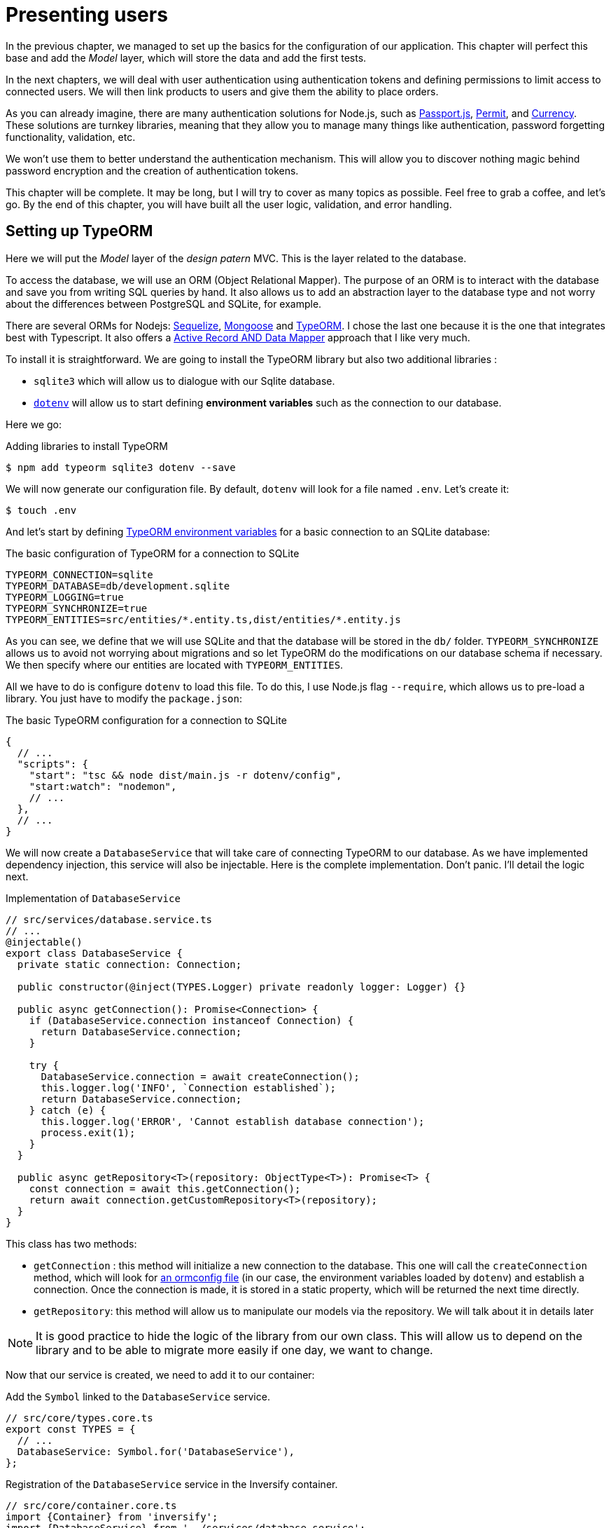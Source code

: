 [#chapter03-presenting-users]
= Presenting users

In the previous chapter, we managed to set up the basics for the configuration of our application. This chapter will perfect this base and add the _Model_ layer, which will store the data and add the first tests.

In the next chapters, we will deal with user authentication using authentication tokens and defining permissions to limit access to connected users. We will then link products to users and give them the ability to place orders.

As you can already imagine, there are many authentication solutions for Node.js, such as http://www.passportjs.org/[Passport.js], https://github.com/ianstormtaylor/permit[Permit], and https://github.com/simov/grant[Currency]. These solutions are turnkey libraries, meaning that they allow you to manage many things like authentication, password forgetting functionality, validation, etc.

We won't use them to better understand the authentication mechanism. This will allow you to discover nothing magic behind password encryption and the creation of authentication tokens.

This chapter will be complete. It may be long, but I will try to cover as many topics as possible. Feel free to grab a coffee, and let's go. By the end of this chapter, you will have built all the user logic, validation, and error handling.

== Setting up TypeORM

Here we will put the _Model_ layer of the _design patern_ MVC. This is the layer related to the database.

To access the database, we will use an ORM (Object Relational Mapper). The purpose of an ORM is to interact with the database and save you from writing SQL queries by hand. It also allows us to add an abstraction layer to the database type and not worry about the differences between PostgreSQL and SQLite, for example.

There are several ORMs for Nodejs: https://sequelize.org/[Sequelize], https://mongoosejs.com/[Mongoose] and https://typeorm.io/[TypeORM]. I chose the last one because it is the one that integrates best with Typescript. It also offers a https://typeorm.io/#/active-record-data-mapper[Active Record AND Data Mapper] approach that I like very much.

To install it is straightforward. We are going to install the TypeORM library but also two additional libraries :

* `sqlite3` which will allow us to dialogue with our Sqlite database.
* https://www.npmjs.com/package/dotenv[`dotenv`] will allow us to start defining *environment variables* such as the connection to our database.

Here we go:

.Adding libraries to install TypeORM
[source,bash]
----
$ npm add typeorm sqlite3 dotenv --save
----

We will now generate our configuration file. By default, `dotenv` will look for a file named `.env`. Let's create it:

[source,bash]
----
$ touch .env
----

And let's start by defining https://github.com/typeorm/typeorm/blob/master/docs/using-ormconfig.md#using-environment-variables[TypeORM environment variables] for a basic connection to an SQLite database:

.The basic configuration of TypeORM for a connection to SQLite
[source,env]
----
TYPEORM_CONNECTION=sqlite
TYPEORM_DATABASE=db/development.sqlite
TYPEORM_LOGGING=true
TYPEORM_SYNCHRONIZE=true
TYPEORM_ENTITIES=src/entities/*.entity.ts,dist/entities/*.entity.js
----

As you can see, we define that we will use SQLite and that the database will be stored in the `db/` folder. `TYPEORM_SYNCHRONIZE` allows us to avoid not worrying about migrations and so let TypeORM do the modifications on our database schema if necessary. We then specify where our entities are located with `TYPEORM_ENTITIES`.

All we have to do is configure `dotenv` to load this file. To do this, I use Node.js flag `--require`, which allows us to pre-load a library. You just have to modify the `package.json`:

.The basic TypeORM configuration for a connection to SQLite
[source,jsonc]
----
{
  // ...
  "scripts": {
    "start": "tsc && node dist/main.js -r dotenv/config",
    "start:watch": "nodemon",
    // ...
  },
  // ...
}
----

We will now create a `DatabaseService` that will take care of connecting TypeORM to our database. As we have implemented dependency injection, this service will also be injectable. Here is the complete implementation. Don't panic. I'll detail the logic next.

.Implementation of `DatabaseService`
[source,ts]
----
// src/services/database.service.ts
// ...
@injectable()
export class DatabaseService {
  private static connection: Connection;

  public constructor(@inject(TYPES.Logger) private readonly logger: Logger) {}

  public async getConnection(): Promise<Connection> {
    if (DatabaseService.connection instanceof Connection) {
      return DatabaseService.connection;
    }

    try {
      DatabaseService.connection = await createConnection();
      this.logger.log('INFO', `Connection established`);
      return DatabaseService.connection;
    } catch (e) {
      this.logger.log('ERROR', 'Cannot establish database connection');
      process.exit(1);
    }
  }

  public async getRepository<T>(repository: ObjectType<T>): Promise<T> {
    const connection = await this.getConnection();
    return await connection.getCustomRepository<T>(repository);
  }
}
----

This class has two methods:

- `getConnection` : this method will initialize a new connection to the database. This one will call the `createConnection` method, which will look for https://typeorm.io/#/using-ormconfig[an ormconfig file] (in our case, the environment variables loaded by `dotenv`) and establish a connection. Once the connection is made, it is stored in a static property, which will be returned the next time directly.
- `getRepository`: this method will allow us to manipulate our models via the repository. We will talk about it in details later

NOTE: It is good practice to hide the logic of the library from our own class. This will allow us to depend on the library and to be able to migrate more easily if one day, we want to change.

Now that our service is created, we need to add it to our container:

.Add the `Symbol` linked to the `DatabaseService` service.
[source,ts]
----
// src/core/types.core.ts
export const TYPES = {
  // ...
  DatabaseService: Symbol.for('DatabaseService'),
};
----

.Registration of the `DatabaseService` service in the Inversify container.
[source,ts]
----
// src/core/container.core.ts
import {Container} from 'inversify';
import {DatabaseService} from '../services/database.service';
// ...
export const container = new Container();
// ...
container.bind(TYPES.DatabaseService).to(DatabaseService);
----

And there you go.

We can now create our first `User` model. Using the _patern Data Mapper_, we will have to create two classes :

- the *entity* : it will define fields attributes to be saved in the database. In our case, I will simply create two attributes: `email` and `password` (the password will be encrypted later).
- the *repository*: it will add some logic to save our entities.

To simplify the example, I will put these two classes in the same file, but you can separate them very well :

.Creation of user entity and user repository
[source,ts]
----
// src/entities/user.entity.ts
import {/* ... */} from 'typeorm';

@Entity()
export class User {
  @PrimaryGeneratedColumn()
  id: number;

  @Column({unique: true})
  email: string;

  @Column()
  password: string;
}

@EntityRepository(User)
export class UserRepository extends Repository<User> {}
----

And there you go. The result is really very simple, thanks to the `@columns` decorators offered by TypeORM. They can also define the type of information stored (text, date, etc...). The implementation of this model is sufficient for the moment.

Our work is not very visible but hold on because you will see the result in the next section.

We can commit the changes made so far:

[source,bash]
----
$ git add .
$ git commit -m "Setup TypeORM"
----

== Creating the user controller

Now it's time to get to the concrete part and create the controller to manage the users. This controller will respect the REST standards and propose classic CRUD actions. I.e. _**C**reate_, _**R**ead_, _**U**pdate_ and _**D**elete_.

=== List users

We will start with the `index` method, which is the simplest.

As we saw earlier, controllers can inject our services. So we will inject the `DatabaseService` to be able to retrieve the `UserRepository`. Then we will just have to call the `userRepository.find` method to get the list of all users (which is empty for the moment).

Here is the implementation of our controller:

.Implementation of user controller index
[source,ts]
----
// src/controllers/users.controller.ts
import {Request, Response} from 'express';
import {inject} from 'inversify';
import {controller, httpGet} from 'inversify-express-utils';
import {TYPES} from '../core/types.core';
import {UserRepository} from '../entities/user.entity';
import {DatabaseService} from '../services/database.service';

@controller('/users')
export class UsersController {
  public constructor(@inject(TYPES.DatabaseService) private readonly database: DatabaseService) {}

  @httpGet('/')
  public async index(req: Request, res: Response) {
    const userRepository = await this.database.getRepository(UserRepository);

    const users = await userRepository.find();
    return res.json(users);
  }
}
----

And of course, don't forget to add the import of this new controller in the container:

[source,ts]
----
// src/core/container.core.ts
// ...
import "../controllers/users.controller";
----

And there you go. Run the command `npm run start:watch` to start the server if you have stopped it and let's test the functionality with `cURL`:

[source,bash]
----
$ curl http://localhost:3000/users
----

Command's output indicates an empty result: this is normal because there is no user yet. On the other hand, the server terminal tells us that a lot has happened:

.Output of TypeORM database initialization
[source,sql]
....
query: BEGIN TRANSACTION
query: SELECT * FROM "sqlite_master" WHERE "type" = 'table' AND "name" IN ('user')
query: SELECT * FROM "sqlite_master" WHERE "type" = 'index' AND "tbl_name" IN ('user')
query: SELECT * FROM "sqlite_master" WHERE "type" = 'table' AND "name" = 'typeorm_metadata'.
query: CREATE TABLE "user" ("id" integer PRIMARY KEY AUTOINCREMENT NOT NULL, "email" varchar NOT NULL, "password" varchar NOT NULL)
query: COMMIT
2020-11-15T22:09:25.476Z - INFO - Connection established - {}
query: SELECT "User". "id" AS "User_id", "User". "email" AS "User_email", "User". "password" AS "User_password" FROM "user" "user" "User" "User".
....

These are TypeORM logs. These tell us that:

. TypeORM tried to see if there was a table named `user`.
. TypeORM created this table since it didn't exist
. the connection to the database has been established
. The SQL query to retrieve all users has been executed.

This tells us that everything is working perfectly! But I feel a bit disappointed because we don't have a user yet. Let's move on!

=== Create

Now that our entire structure has been put in place, the rest will go much faster. Let's go straight to the implementation, and I'll explain the code next:

.Adding the `create` method to the `UserRepository` class.
[source,ts]
----
// src/controllers/home.controller.ts
// ...
import {controller, httpGet, httpPost, requestBody} from 'inversify-express-utils';
// ...

interface CreateUserBody {
  email: string;
  password: string;
}

@controller('/users')
export class UsersController {
  // ...
  @httpPost('/')
  public async create(@requestBody() body: CreateUserBody, req: Request, res: Response) {
    const repository = await this.database.getRepository(UserRepository);
    const user = new User();
    user.email = body.email;
    user.password = body.password;
    repository.save(user);
    return res.sendStatus(201);
  }
}
----

It's a bit of code but don't panic. `CreateUserBody` is an interface that defines the HTTP parameters that can be received. We take these parameters and send them directly to the repository.

Let's test that it all works:

.Creating a user with `cURL`.
[source,bash]
----
$ curl -X POST -d "email=test@test.fr" -d "password=test" http://localhost:3000/users
----

Perfect. You can see that everything is working properly!

Let's move on to retrieve the information of this user.

=== Show

The `show` method will take care of retrieving a user's information. This method will take the user's ID. We will then use the `repository` to retrieve the user.

Here is the implementation :

.Adding the `create` method to the `UserRepository` class.
[source,ts]
----
// src/controllers/home.controller.ts
// ...
@controller('/users')
export class UsersController {
  // ...
  @httpGet('/:userId')
  public async show(@requestParam('userId') userId: number) {
    const repository = await this.database.getRepository(UserRepository);
    return repository.findOneOrFail(userId);
  }
}
----

The implementation is really very simple. Just return an object, and `inversify-express-utils` will take care of converting the JavaScript object to JSON.

Let's try it to see:

[source,bash]
----
$ curl http://localhost:3000/users/1
{"id":1, "email": "test@test.fr", "password": "test"}.
----

And there you go. Everything is working properly. Now let's try to update this user.

=== Update

The `update` method will take care of recovering, modifying, and registering the user. As for the previous method, TypeORM makes our task much easier:

.Implementation of user update
[source,ts]
----
// src/controllers/home.controller.ts
// ...
interface UpdateUserBody {
  email: string;
  password: string;
}

@controller('/users')
export class UsersController {
  // ...
  @httpPut('/:userId')
  public async update(
    @requestBody() body: UpdateUserBody,
    @requestParam('userId') userId: number,
    req: Request,
    res: Response
  ) {
    const repository = await this.database.getRepository(UserRepository);
    const user = await repository.findOneOrFail(userId);
    user.email = body.email ?? user.email;
    user.password = body.password ?? user.password;
    await repository.save(user);
    return res.sendStatus(204);
  }
  // ...
}
----

And there you go. As before, let's see if it works:

.Updating an user using `cURL`
[source,bash]
----
$ curl -X PUT -d "email=foo@bar.com"  http://localhost:3000/users/1
----

Perfect! You can even see, our user has been updated and it is sent back to us in JSON format. You can even see the SQL query that TypeORM performed in the terminal logs.

[source,sql]
----
query: SELECT "User"."id" AS "User_id", "User"."email" AS "User_email", "User"."password" AS "User_password" FROM "user" "User" WHERE "User"."id" IN (?) -- PARAMETERS: [1]
query: BEGIN TRANSACTION
query: UPDATE "user" SET "email" = ? WHERE "id" IN (?) -- PARAMETERS: ["foo@bar.com",1]
query: COMMIT
----

=== Delete

The `delete` method is the easiest. Just retrieve the user and call the `repository.delete` method. Let's do it:

.Implementation of user delete
[source,ts]
----
// src/controllers/home.controller.ts
// ...
@controller('/users')
export class UsersController {
  // ...
  @httpDelete('/:userId')
  public async destroy(@requestParam('userId') userId: number, req: Request, res: Response) {
    const repository = await this.database.getRepository(UserRepository);
    const user = await repository.findOneOrFail(userId);
    await repository.delete(user);
    return res.sendStatus(204);
  }
}
----

The `delete` method is the easiest. Just retrieve the user and call the `repository.delete` method. Let's do it:

.Delete an user using `cURL`
[source,bash]
----
$ curl -X DELETE  http://localhost:3000/users/1
----

Here again, we can verify that the user has been deleted by looking at the TypeORM logs:

[source,sql]
----
query: SELECT "User"."id" AS "User_id", "User"."email" AS "User_email", "User"."password" AS "User_password" FROM "user" "User" WHERE "User"."id" IN (?) -- PARAMETERS: ["1"]
query: DELETE FROM "user" WHERE "id" = ? AND "email" = ? AND "password" = ? -- PARAMETERS: [1,"foo@bar.com","test"]
----

And there you go. Now that we are at the end of our controller, we can commit all these changes:

[source,bash]
----
$ git commit -am "Implement CRUD actions on user"
----

== Validation of our users

Everything seems to work, but there is still one problem: we do not validate the data we insert in the database. Thus, it is possible to create a user with a fake email:

.Try to creating an invalid user using `cURL`
[source,sh]
....
$ curl -X POST -d "whatever" -d "password=test" http://localhost:3000/users
....

Once again, we will use a ready-made library: `class-validator`. This library will offer us https://github.com/typestack/class-validator/#table-of-contents[a ton of decorators] to check our `User` instance very easily.

Let's install it with NPM :

[source,sh]
....
$ npm install class-validator --save
....

And then just add the `@IsEmail` and `@IsDefined` decorators like this :

[source,diff]
----
// src/entities/user.entity.ts
+ import {IsDefined, IsEmail, validateOrReject} from 'class-validator';
- import {/* ... */} from 'typeorm';
+ import {BeforeInsert, BeforeUpdate, /* ... */} from 'typeorm';

@Entity()
export class User {
  // ...
+  @IsDefined()
+  @IsEmail()
  @Column()
  email: string;

+  @IsDefined()
  @Column()
  password: string;

+  @BeforeInsert()
+  @BeforeUpdate()
+  async validate() {
+    await validateOrReject(this);
+  }
}
// ...
----

It didn't take a lot of code to add. The most interesting part is the `validate` method. It has two decorators `BeforeInsert` and `BeforeUpdate`, which will automatically call the `validate` method when using the `save` method of a repository. This is very convenient, and there is nothing to do. Now let's try to create the same user with the wrong email:

.Try to creating an invalid user using `cURL`
[source,bash]
----
$ curl -X POST -d "whatever" -d "password=test" http://localhost:3000/users
...
<pre>An instance of User has failed the validation:<br> - property email has failed the following constraints: isDefined, isEmail <br></pre>
...
----

You can see that it is much better. However we would like to send an error formatted in JSON with the error code corresponding to the REST standard. So let's modify the controller :

.Add user validation in the `UserController`.
[source,ts]
----
// src/controllers/home.controller.ts
// ...
@controller('/users')
export class UsersController {
  // ...
  @httpPost("/")
  public async create(/* ... */): Promise<User | Response> {
    // ...
    const errors = await validate(user);
    if (errors.length !== 0) {
      return res.status(400).json({ errors });
    }

    return repository.save(user);
  }

  @httpPut("/:id")
  public async update(/* ... */): Promise<User | Response> {
    // ...
    const errors = await validate(user);
    if (errors.length !== 0) {
      return res.status(400).json({ errors });
    }
    return repository.save(user);
  }
  // ...
}
----

Let's try now:

.Try to creating an invalid user using `cURL`
[source,bash]
----
$ curl -X POST -d "test@test.fr" -d "password=test"  http://localhost:3000/users
{"errors":[{"target":{"password":"test"},"property":"email","children":[],"constraints":{"isDefined":"email should not be null or undefined","isEmail":"email must be an email"}}]}
----

The result is really complete and will allow an API user to quickly interpret the error.

Let's commit these changes:

[source,bash]
----
$ git commit -am "Validate user"
----

== Factoring

Now that we have a code that works, it's time to make a pass to *make it all*.

During setup, you may have noticed that the `show`, `update`, and `destroy` methods have a common logic: they all get the whole user.

To factorize this code, there would be two solutions:

. move the code snippet to a private method and call it
. create a *Middleware* that will be executed before the controller

I chose the second option because it reduces the code and the controller's responsibility. Moreover, with `inversify-express-utils` it's effortless. Let me show you:


[source,typescript]
----
import {NextFunction, Request, Response} from 'express';
import {inject, injectable} from 'inversify';
import {BaseMiddleware} from 'inversify-express-utils';
import {TYPES} from '../core/types.core';
import {User, UserRepository} from '../entities/user.entity';
import {DatabaseService} from '../services/database.service';

@injectable()
export class FetchUserMiddleware extends BaseMiddleware {
  constructor(@inject(TYPES.DatabaseService) private readonly database: DatabaseService) {
    super();
  }

  public async handler(
    req: Request & { user: User },
    res: Response,
    next: NextFunction
  ): Promise<void | Response> {
    const userId = req.query.userId ?? req.params.userId;
    const repository = await this.database.getRepository(UserRepository);
    req.user = await repository.findOne(Number(userId));

    if (!req.user) {
      return res.status(404).send("User not found");
    }

    next();
  }
}
----

Here are some explanations about this code :

. `inversify-express-utils` gives us access to an abstract class `BaseMiddleware`. We also need to add the `@injectable` decorator to use it later in our controller.
. a middleware is a simple `handle` method that takes :
  - `req`: the request sent by the user
  - `res`: the HTTP response to return.
  - `next`: a callback to call once our processing is complete.
. the `handle` method takes care of retrieving the user and adding it to the `req` object for later use.
. if the user does not exist, we use `res` to return a 404 response directly without even going through the user

Since we have defined a new injectable, we need to add it to our container:

.Add `FetchUserMiddleware` type for inversify
[source,ts]
----
// src/core/types.core.ts
export const TYPES = {
  // ...
  // Middlewares
  FetchUserMiddleware: Symbol.for("FetchUserMiddleware"),
};
----

.Register `FetchUserMiddleware` to container
[source,ts]
----
// src/core/container.core.ts
// ...
import {FetchUserMiddleware} from '../middlewares/fetchUser.middleware';
// ...
// middlewares
container.bind(TYPES.FetchUserMiddleware).to(FetchUserMiddleware);
----

Now we can use this middleware in our controller by adding `TYPE.FetchUserMiddleware` to the decorator. So here is the modification:

.Using `FetchUserMiddleware` into user controller
[source,ts]
----
// src/controllers/home.controller.ts
// ...
@controller('/users')
export class UsersController {
  // ...
  @httpGet('/:userId', TYPES.FetchUserMiddleware)
  public async show(/* ... */) {
    return req.user;
  }

  @httpPut('/:userId', TYPES.FetchUserMiddleware)
  public async update(/* ... */) {
    // ...
    req.user.email = body.email ?? req.user.email;
    req.user.password = body.password ?? req.user.password;
    // ...
  }

  @httpDelete('/:userId', TYPES.FetchUserMiddleware)
  public async destroy(/* ... */) {
    // ...
    await repository.delete(req.user);
    // ...
  }
}
----

Not bad, right? Let's start the modifications before going further:

[source,bash]
----
$ git add .
$ git commit -m "Factorize user controller with middleware"
----

== Password Hash

=== Theory

We will use the basic library of Node.js: https://nodejs.org/api/crypto.html[Crypto]. Here is an example of a method for hashing the password:

.Hash a password with `crypto` library
[source,ts]
----
import {createHash} from 'crypto';

function hashPassword(password: string): string {
  return createHash("sha256").update(password).digest("hex");
}

console.log(hashPassword("$uper_u$er_p@ssw0rd"));
// => 51e649c92c8edfbbd8e1c17032...
----

And there it is! To know if the password matches, just check if the hash matches the previous one:

.Compare an hashed password
[source,ts]
----
import {createHash} from 'crypto';

function hashPassword(password: string): string {
  return createHash("sha256").update(password).digest("hex");
}

function isPasswordMatch(hash: string, password: string): boolean {
  return hash === hashPassword(password);
}

const hash = hashPassword("$uper_u$er_p@ssw0rd");// => 51e649c92c8edfbbd8e1c17032...

isPasswordMatch(hash, "$uper_u$er_p@ssw0rd");// => true
isPasswordMatch(hash, "wrong password");// => false
----

Impeccable. However, there is a small problem with this type of method.

If your passwords leak, it will be quite easy to retrieve the corresponding password by building a *hash library*. Concretely, the malicious person would use the current passwords, hash them one by one with the same algorithm, and compare them to ours. To correct this, a hash salt must be used.

The hash salt consists of adding a defined text to each password. Here is the modification:

.Hash a password with a salt
[source,ts]
----
import {createHash} from 'crypto';

const salt = "my private salt";

function hashPassword(password: string, salt: string): string {
  return createHash("sha256").update(`${password}_${salt}`).digest("hex");
}

function isPasswordMatch(hash: string, password: string): boolean {
  return hash === hashPassword(password, salt);
}

const hash = hashPassword("$uper_u$er_p@ssw0rd", salt);// => 3fdd2b9c934cd34c3150a72fb4c98...

isPasswordMatch(hash, "$uper_u$er_p@ssw0rd");// => true
isPasswordMatch(hash, "wrong password");// => false
----

There you go! The result is the same, but our application is more secure. If someone were to access our database, he would have to have the *hash salt* to retrieve the corresponding passwords.

=== The implementation

Now that we have seen the theory let's put it into practice. We will use the same methods in a `password.utils.ts` file. Here we go:

.Create utilities methods for password hashing
[source,ts]
----
// src/utils/password.utils.ts
import {createHash} from 'crypto';

const salt = "my private salt";

export function hashPassword(password: string, salt: string): string {
  return createHash("sha256").update(`${password}_${salt}`).digest("hex");
}

export function isPasswordMatch(hash: string, password: string): boolean {
  return hash === hashPassword(password, salt);
}
----

We will now use the `hashPassword` method in the `User` entity. With TypeORM it's very easy using hooks as we did with validation.

.Hash user's password
[source,ts]
----
// src/entities/user.entity.ts
// ...
import {hashPassword} from '../utils/password.utils';

@Entity()
export class User {
  // ...
  @IsDefined()
  @Column()
  hashedPassword: string;

  set password(password) {
    if (password) {
      this.hashedPassword = hashPassword(password);
    }
  }  // ...
}
// ...
----

A few explanations are necessary:

* We have created an attribute `hashedPassword`, which contains the password of the hashed user. This value will be saved in the database because we added the `@column` decorator. We'll need it later to know if the user's password matches the one he had defined.
* the `password` attribute becomes a *setter*. It's like a virtual attribute that will be called during the assignment. So by doing `user.password = 'toto'`, this method will be called. This is perfect because we don't want to store the password anymore in case our database leaks.

Now let's try to create a user via the API:

.Creating an user with `cURL`
[source,bash]
----
$ curl -X POST -d "email=test@test.fr" -d "password=test" http://localhost:3000/users
{"email":"test@test.fr","password":"test","hashedPassword":"8574a23599216d7752ef4a2f62d02b9efb24524a33d840f10ce6ceacda69777b","id":1}
----

Everything seems to work perfectly because we can see that the user has a hashed password. If we change the password, the hash changes correctly :

.Update user's password with `cURL`
[source,bash]
----
$ curl -X PUT   -d "password=helloWorld"  http://localhost:3000/users/4
{"id":4,"email":"test@test.fr","hashedPassword":"bdbe865951e5cd026bb82a299e3e1effb1e95ce8c8afe6814cecf8fa1e895d1f"}
----

Everything works perfectly well. Let's do a commit before going any further.

[source,bash]
----
$ git add .
$ git commit -m "Hash user password"
----

=== Setting up a unit test

We have a code that works, and that's cool. If we can make sure it works like that every time we evolve, it's even better. So this is where the *unitary tests* come in.

Unit testing's role is to make sure that our method always works the way we decided it would. So here we're going to set up a simplistic test to make sure that everything works well.

There are several libraries of tests in JavaScript. I chose `Mocha` because it's one of the most popular libraries and straightforward to set up. We also install `ts-mocha`, which will transpose the TypeScript on the fly:

.Install mocha library
[source,bash]
----
$ npm install mocha ts-mocha @types/mocha --save-dev
----

We also need to modify our `tsconfig.json` to add Mocha's declarations and tell Typescript not to compile these files:

.Add mocha setting to Typescript configuration
[source,diff]
----
{
  "compilerOptions": {
    // ..
    "types": [
      "node",
+      "mocha"
    ],
    // ...
  },
+   "exclude": ["./**/*.spec.ts"]
}
----

Here we are ready to create our first test:

.Create first unit test about hashing password
[source,ts]
----
// src/entities/user.entity.spec.ts
import assert from 'assert';
import {hashPassword} from '../utils/password.utils';
import {User} from './user.entity';

describe("User", () => {
  it("should hash password", () => {
    const user = new User();
    user.password = "toto";
    const expected = hashPassword("toto");
    assert.strictEqual(user.hashedPassword, expected);
  });
});
----

As I told you, it's a really simple test. Now let's add the command that will allow us to run this test in the `package.json` file:

.Add NPM script to run tests
[source,diff]
----
{
  // ...
  "scripts": {
    "start": "tsc && node dist/main.js",
    "start:watch": "nodemon",
+     "test": "DOTENV_CONFIG_PATH=.test.env ts-mocha -r reflect-metadata -r dotenv/config src/**/*.spec.ts",
    "build": "tsc"
  },
  // ...
}
----

Some explanations on this command:

* `-r reflect-metadata` loads the `reflect-metadata` library and prevents us from importing it manually.
* `-r dotenv/config` loads the `dotenv` library to get the TypeORM environment variables.
* `DOTENV_CONFIG_PATH` will load a particular `.env` file that we will create right afterward.

When we test our application, we don't want to pollute our database with data we create during testing. So it's a good practice to create a dedicated database. In our case, we will use a SQLite **in memory** database. That is to say that it is not stored on the hard disk but directly in the random access memory. Here is the file `.test.env`:

.TypeORM environnement variable for testing
[source,env]
----
TYPEORM_CONNECTION=sqlite
TYPEORM_DATABASE=:memory:
TYPEORM_LOGGING=true
TYPEORM_SYNCHRONIZE=true
TYPEORM_ENTITIES=src/entities/*.entity.ts
----

NOTE: The `TYPEORM_ENTITIES` directive also points to Typescript files because `ts-mocha` transpiles and executes these files directly.

That's it. Now we can run this test:

[source,bash]
----
$ npm test

  User
    ✓ should hash password


  1 passing (5ms)
----

And while we're at it, we can also add another unit test on the `isPasswordMatch` password comparison method:

.Add unit test about `isPasswordMatch`
[source,ts]
----
// src/utils/password.utils.spec.ts
import assert from 'assert';
import {hashPassword, isPasswordMatch} from './password.utils';

describe("isPasswordMatch", () => {
  const hash = hashPassword("good");
  it("should match", () => {
    assert.strictEqual(isPasswordMatch(hash, "good"), true);
  });
  it("should not match", () => {
    assert.strictEqual(isPasswordMatch(hash, "bad"), false);
  });
});
----

Again, this kind of test may seem simplistic to you but they are very fast and provide additional security. Let's run the tests:

[source,bash]
----
$ npm test
...
  User
    ✓ should hash password

  isPasswordMatch
    ✓ should match
    ✓ should not match


  3 passing (6ms)
----

Now that you're warmed up, let's commit and move on to the next one:

[source,bash]
----
$ git add .
$ git commit -m "Add unit test about password hash"
----

== Add functional tests

Now that we have set up unit tests, it is time to set up the *functional tests*. This type of test will test functionalities rather than methods.

A good practice I learned while developing with the Ruby on Rails _framework_ is to test the behavior of controllers. This is very easy because you just call an _endpoint_ with parameters and check the result. For example, if I send a `GET` type request on the `/users` route, I should expect to receive a list of users. The library https://www.npmjs.com/package/supertest[supertest] allows us to do this without even starting the server.

So let's install this library:

.Install supertest library
[source,bash]
----
$ npm install supertest @types/supertest --save-dev
----

Now let's create our agent that will be used in all our tests:

.Create supertest agent
[source,ts]
----
// src/tests/supertest.utils.ts
import supertest, { SuperTest, Test} from 'supertest';
import {server} from '../core/server';

export const agent: SuperTest<Test> = supertest(server.build());
----

And now let's start creating our first test for the `index` method for example:

.Create functional test about `GET /users` endpoint
[source,ts]
----
// src/controllers/users.controller.spec.ts
import {container} from '../core/container.core';
import {TYPES} from '../core/types.core';
import {UserRepository} from '../entities/user.entity';
import {agent} from '../tests/supertest.utils';

describe("UsersController", () => {
  let userRepository: UserRepository;

  describe("index", () => {
    it("should respond 200", (done) => {
      agent.get("/users").expect(200, done);
    });
  });
});
----

The test is really very simple, and the `supertest` syntax makes the test very readable. This test means "send an HTTP request of type `Get` and expect a response of type `200`". Let's try to run the tests.

[source,sh]
----
$ npm test
...
  UsersController
    index
      ✓ should respond 200
...
----

NOTE: TypeORM SQL queries may be hosted by you because we left the `TYPEORM_LOGGING=true` directive. You can pass it to `false` to stop seeing them.

Now here is the same test for `create`. This one is different because it sends HTTP parameters.

.Create functional test about `POST /users/` endpoint
[source,ts]
----
// src/controllers/users.controller.spec.ts
// ...
describe("UsersController", () => {
  let userRepository: UserRepository;
  // ..
  describe("create", () => {
    it("should create user", (done) => {
      const email = `${new Date().getTime()}@test.io`;
      agent.post("/users").send({ email, password: "toto" }).expect(201, done);
    });

    it("should not create user with missing email", (done) => {
      const email = `${new Date().getTime()}@test.io`;
      agent.post("/users").send({ email }).expect(400, done);
    });
  });
});
----

NOTE: `new Date().getTime()` returns a `Number` of the number of milliseconds since 01/01/1970. I use it to get a unique number. We'll see later how to improve this.

Here we test two things:

1. if we send the right information, we should have a return of type `200`.
2. if you don't specify a password, you must have a return of type `400`.

This test is straightforward, and you can add others like "should not create user with invalid email" for example. These tests are easy to set up and *validate a global behavior*.

You can now commit the changes:

[source,sh]
----
$ git add && git commit -m "Add functional tests"
----

== Conclusion

Oh, you're here! Well done! I know this was probably the longest chapter but don't give up!

If you're not used to using tests, we'll see in the chapter how to use them to predefine the behavior we want before we even code the features. So we will set up tests for the `show`, `update`, and `destroy` methods that will need authentication. In other words, we will start doing test-driven development Test Driven Development. This is definitely the most important part of the book!
